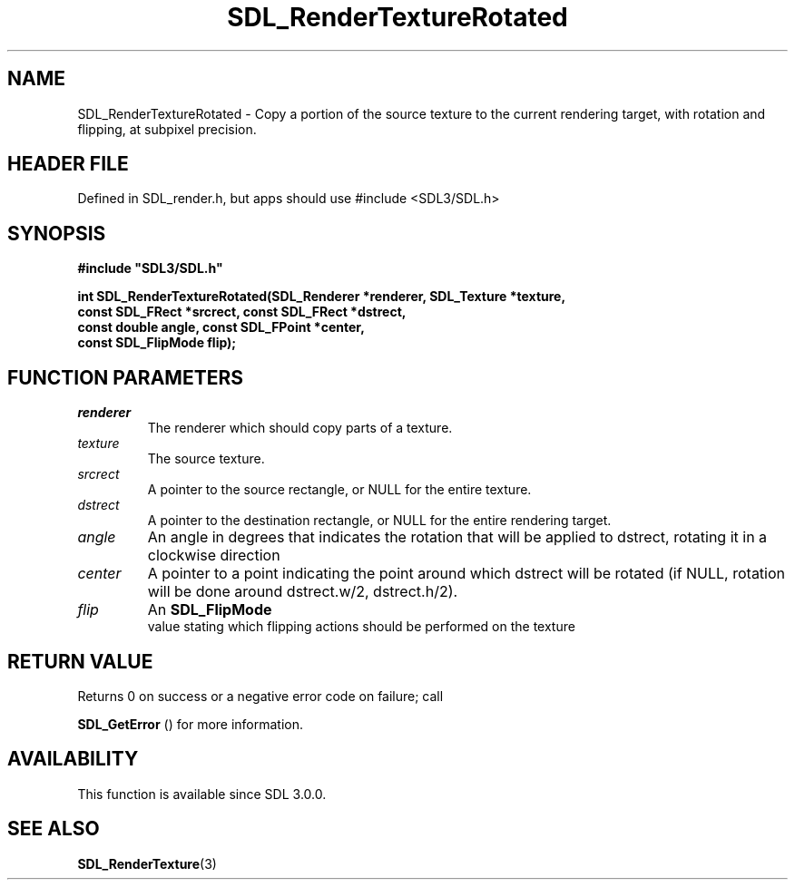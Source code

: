 .\" This manpage content is licensed under Creative Commons
.\"  Attribution 4.0 International (CC BY 4.0)
.\"   https://creativecommons.org/licenses/by/4.0/
.\" This manpage was generated from SDL's wiki page for SDL_RenderTextureRotated:
.\"   https://wiki.libsdl.org/SDL_RenderTextureRotated
.\" Generated with SDL/build-scripts/wikiheaders.pl
.\"  revision SDL-3.1.1-no-vcs
.\" Please report issues in this manpage's content at:
.\"   https://github.com/libsdl-org/sdlwiki/issues/new
.\" Please report issues in the generation of this manpage from the wiki at:
.\"   https://github.com/libsdl-org/SDL/issues/new?title=Misgenerated%20manpage%20for%20SDL_RenderTextureRotated
.\" SDL can be found at https://libsdl.org/
.de URL
\$2 \(laURL: \$1 \(ra\$3
..
.if \n[.g] .mso www.tmac
.TH SDL_RenderTextureRotated 3 "SDL 3.1.1" "SDL" "SDL3 FUNCTIONS"
.SH NAME
SDL_RenderTextureRotated \- Copy a portion of the source texture to the current rendering target, with rotation and flipping, at subpixel precision\[char46]
.SH HEADER FILE
Defined in SDL_render\[char46]h, but apps should use #include <SDL3/SDL\[char46]h>

.SH SYNOPSIS
.nf
.B #include \(dqSDL3/SDL.h\(dq
.PP
.BI "int SDL_RenderTextureRotated(SDL_Renderer *renderer, SDL_Texture *texture,
.BI "                             const SDL_FRect *srcrect, const SDL_FRect *dstrect,
.BI "                             const double angle, const SDL_FPoint *center,
.BI "                             const SDL_FlipMode flip);
.fi
.SH FUNCTION PARAMETERS
.TP
.I renderer
The renderer which should copy parts of a texture\[char46]
.TP
.I texture
The source texture\[char46]
.TP
.I srcrect
A pointer to the source rectangle, or NULL for the entire texture\[char46]
.TP
.I dstrect
A pointer to the destination rectangle, or NULL for the entire rendering target\[char46]
.TP
.I angle
An angle in degrees that indicates the rotation that will be applied to dstrect, rotating it in a clockwise direction
.TP
.I center
A pointer to a point indicating the point around which dstrect will be rotated (if NULL, rotation will be done around dstrect\[char46]w/2, dstrect\[char46]h/2)\[char46]
.TP
.I flip
An 
.BR SDL_FlipMode
 value stating which flipping actions should be performed on the texture
.SH RETURN VALUE
Returns 0 on success or a negative error code on failure; call

.BR SDL_GetError
() for more information\[char46]

.SH AVAILABILITY
This function is available since SDL 3\[char46]0\[char46]0\[char46]

.SH SEE ALSO
.BR SDL_RenderTexture (3)
